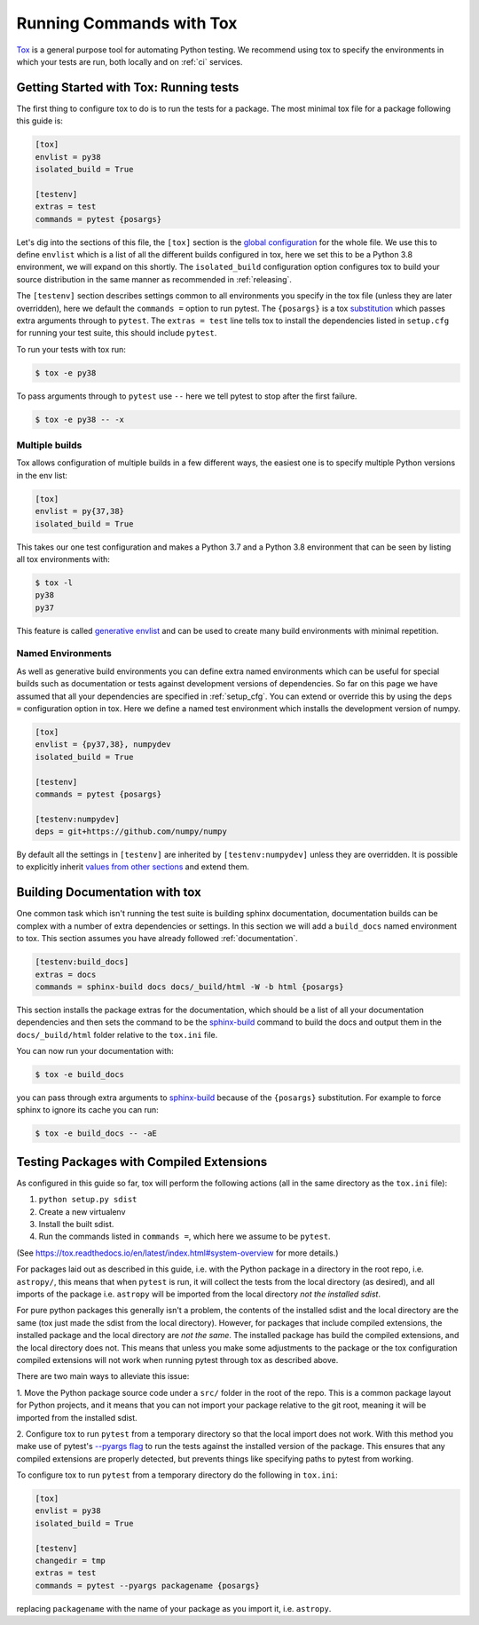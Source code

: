 .. _tox:

Running Commands with Tox
=========================

`Tox <https://tox.readthedocs.io/en/latest/>`__ is a general purpose tool for
automating Python testing. We recommend using tox to specify the environments
in which your tests are run, both locally and on :ref:`ci` services.



Getting Started with Tox: Running tests
---------------------------------------

The first thing to configure tox to do is to run the tests for a package. The
most minimal tox file for a package following this guide is:

.. code-block:: ini

    [tox]
    envlist = py38
    isolated_build = True

    [testenv]
    extras = test
    commands = pytest {posargs}


Let's dig into the sections of this file, the ``[tox]`` section is the `global
configuration
<https://tox.readthedocs.io/en/latest/config.html#tox-global-settings>`__ for
the whole file. We use this to define ``envlist`` which is a list of all the
different builds configured in tox, here we set this to be a Python 3.8
environment, we will expand on this shortly. The ``isolated_build``
configuration option configures tox to build your source distribution in the
same manner as recommended in :ref:`releasing`.

The ``[testenv]`` section describes settings common to all environments you
specify in the tox file (unless they are later overridden), here we default
the ``commands =`` option to run pytest. The ``{posargs}`` is a tox
`substitution
<https://tox.readthedocs.io/en/latest/config.html#substitutions>`__ which
passes extra arguments through to ``pytest``. The ``extras = test`` line tells tox to install the dependencies listed in ``setup.cfg`` for running your test suite, this should include ``pytest``.

To run your tests with tox run:

.. code-block:: console

    $ tox -e py38


To pass arguments through to ``pytest`` use ``--`` here we tell pytest to
stop after the first failure.

.. code-block:: console

    $ tox -e py38 -- -x


Multiple builds
###############

Tox allows configuration of multiple builds in a few different ways, the
easiest one is to specify multiple Python versions in the env list:

.. code-block:: ini

    [tox]
    envlist = py{37,38}
    isolated_build = True

This takes our one test configuration and makes a Python 3.7 and a Python 3.8
environment that can be seen by listing all tox environments with:

.. code-block:: console

    $ tox -l
    py38
    py37

This feature is called `generative envlist <https://tox.readthedocs.io/en/latest/config.html#generative-envlist>`__ and can be used to create many build environments with minimal repetition.

Named Environments
##################

As well as generative build environments you can define extra named
environments which can be useful for special builds such as documentation or
tests against development versions of dependencies. So far on this page we
have assumed that all your dependencies are specified in :ref:`setup_cfg`.
You can extend or override this by using the ``deps =`` configuration option
in tox. Here we define a named test environment which installs the
development version of numpy.

.. code-block:: ini

    [tox]
    envlist = {py37,38}, numpydev
    isolated_build = True

    [testenv]
    commands = pytest {posargs}

    [testenv:numpydev]
    deps = git+https://github.com/numpy/numpy


By default all the settings in ``[testenv]`` are inherited by
``[testenv:numpydev]`` unless they are overridden. It is possible to
explicitly inherit `values from other sections
<https://tox.readthedocs.io/en/latest/config.html#substitution-for-values-from-other-sections>`__
and extend them.


Building Documentation with tox
-------------------------------

One common task which isn't running the test suite is building sphinx
documentation, documentation builds can be complex with a number of extra
dependencies or settings. In this section we will add a ``build_docs`` named
environment to tox. This section assumes you have already followed
:ref:`documentation`.

.. code-block:: ini

    [testenv:build_docs]
    extras = docs
    commands = sphinx-build docs docs/_build/html -W -b html {posargs}

This section installs the package extras for the documentation, which should
be a list of all your documentation dependencies and then sets the command to
be the `sphinx-build
<https://www.sphinx-doc.org/en/master/man/sphinx-build.html>`__ command to
build the docs and output them in the ``docs/_build/html`` folder relative to
the ``tox.ini`` file.

You can now run your documentation with:

.. code-block:: console

    $ tox -e build_docs

you can pass through extra arguments to `sphinx-build
<https://www.sphinx-doc.org/en/master/man/sphinx-build.html>`__ because of
the ``{posargs}`` substitution. For example to force sphinx to ignore its
cache you can run:

.. code-block:: console

    $ tox -e build_docs -- -aE



Testing Packages with Compiled Extensions
-----------------------------------------

As configured in this guide so far, tox will perform the following actions (all in the same directory as the ``tox.ini`` file):

1. ``python setup.py sdist``
2. Create a new virtualenv
3. Install the built sdist.
4. Run the commands listed in ``commands =``, which here we assume to be ``pytest``.

(See https://tox.readthedocs.io/en/latest/index.html#system-overview for more details.)


For packages laid out as described in this guide, i.e. with the Python
package in a directory in the root repo, i.e. ``astropy/``, this means that
when ``pytest`` is run, it will collect the tests from the local directory
(as desired), and all imports of the package i.e. ``astropy`` will be
imported from the local directory *not the installed sdist*.

For pure python packages this generally isn't a problem, the contents of the
installed sdist and the local directory are the same (tox just made the sdist
from the local directory). However, for packages that include compiled
extensions, the installed package and the local directory are *not the same*.
The installed package has build the compiled extensions, and the local
directory does not. This means that unless you make some adjustments to the
package or the tox configuration compiled extensions will not work when
running pytest through tox as described above.

There are two main ways to alleviate this issue:

1. Move the Python package source code under a ``src/`` folder in the root of
the repo. This is a common package layout for Python projects, and it means
that you can not import your package relative to the git root, meaning it
will be imported from the installed sdist.

2. Configure tox to run ``pytest`` from a temporary directory so that the
local import does not work. With this method you make use of pytest's
`--pyargs flag
<https://docs.pytest.org/en/latest/example/pythoncollection.html#interpreting-cmdline-arguments-as-python-packages>`__
to run the tests against the installed version of the package. This ensures
that any compiled extensions are properly detected, but prevents things like
specifying paths to pytest from working.


To configure tox to run ``pytest`` from a temporary directory do the
following in ``tox.ini``:


.. code-block:: ini

    [tox]
    envlist = py38
    isolated_build = True

    [testenv]
    changedir = tmp
    extras = test
    commands = pytest --pyargs packagename {posargs}

replacing ``packagename`` with the name of your package as you import it,
i.e. ``astropy``.
